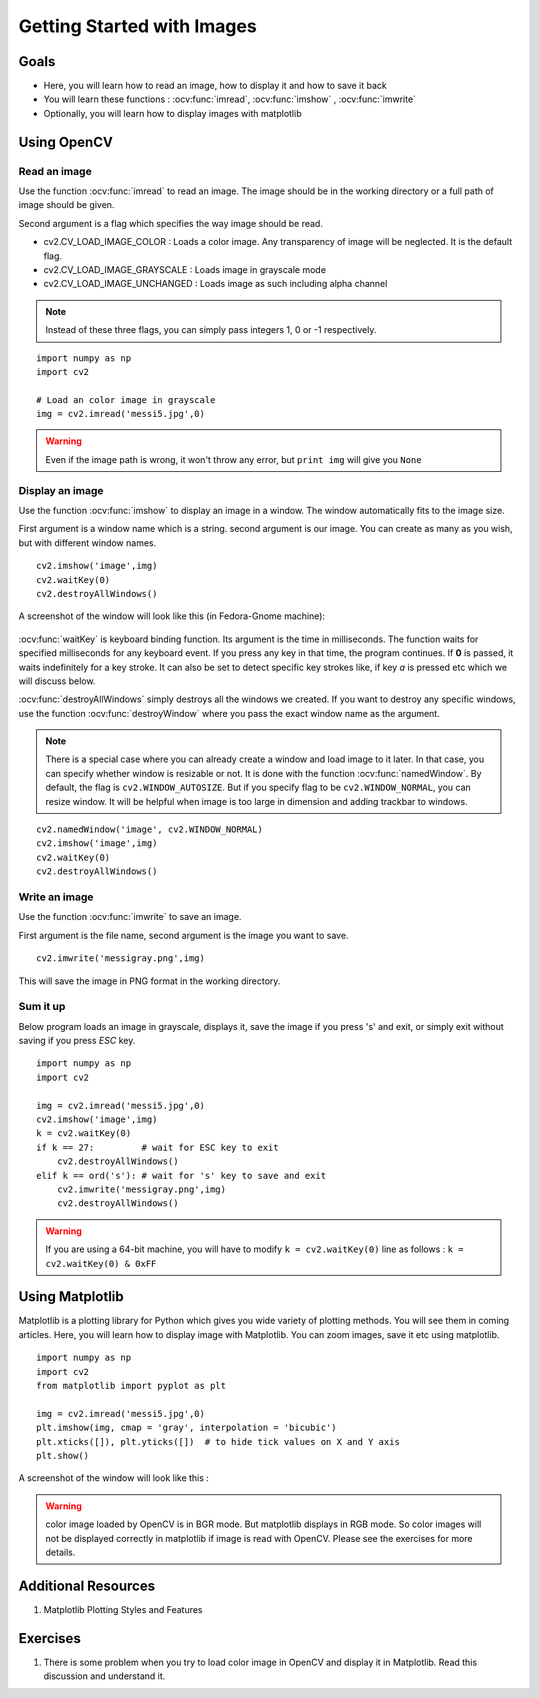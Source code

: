.. _Display_Image:

Getting Started with Images
*****************************

Goals
======

.. container:: enumeratevisibleitemswithsquare

    * Here, you will learn how to read an image, how to display it and how to save it back
    * You will learn these functions : :ocv:func:`imread`, :ocv:func:`imshow` , :ocv:func:`imwrite`
    * Optionally, you will learn how to display images with matplotlib

Using OpenCV
=============

Read an image
--------------

Use the function :ocv:func:`imread` to read an image. The image should be in the working directory or a full path of image should be given.

Second argument is a flag which specifies the way image should be read.

* cv2.CV_LOAD_IMAGE_COLOR : Loads a color image. Any transparency of image will be neglected. It is the default flag.
* cv2.CV_LOAD_IMAGE_GRAYSCALE : Loads image in grayscale mode
* cv2.CV_LOAD_IMAGE_UNCHANGED : Loads image as such including alpha channel

.. note:: Instead of these three flags, you can simply pass integers 1, 0 or -1 respectively.

.. code below
::
    
    import numpy as np
    import cv2
    
    # Load an color image in grayscale
    img = cv2.imread('messi5.jpg',0)
    
.. warning:: Even if the image path is wrong, it won't throw any error, but ``print img`` will give you ``None``

Display an image
-----------------

Use the function :ocv:func:`imshow` to display an image in a window. The window automatically fits to the image size.

First argument is a window name which is a string. second argument is our image. You can create as many as you wish, but with different window names.
::
    cv2.imshow('image',img)
    cv2.waitKey(0)
    cv2.destroyAllWindows()

A screenshot of the window will look like this (in Fedora-Gnome machine):

     .. image:: images/opencv_screenshot.jpg
              :alt: Screenshot of Image Window in OpenCV
              :align: center 
   
:ocv:func:`waitKey` is keyboard binding function. Its argument is the time in milliseconds. The function waits for specified milliseconds for any keyboard event. If you press any key in that time, the program continues. If **0** is passed, it waits indefinitely for a key stroke. It can also be set to detect specific key strokes like, if key `a` is pressed etc which we will discuss below.

:ocv:func:`destroyAllWindows` simply destroys all the windows we created. If you want to destroy any specific windows, use the function :ocv:func:`destroyWindow` where you pass the exact window name as the argument.

.. note:: There is a special case where you can already create a window and load image to it later. In that case, you can specify whether window is resizable or not. It is done with the function :ocv:func:`namedWindow`. By default, the flag is ``cv2.WINDOW_AUTOSIZE``. But if you specify flag to be ``cv2.WINDOW_NORMAL``, you can resize window. It will be helpful when image is too large in dimension and adding trackbar to windows.

.. code here
::
    
    cv2.namedWindow('image', cv2.WINDOW_NORMAL)
    cv2.imshow('image',img)
    cv2.waitKey(0)
    cv2.destroyAllWindows()    
    
Write an image
---------------

Use the function :ocv:func:`imwrite` to save an image.

First argument is the file name, second argument is the image you want to save.
::
    cv2.imwrite('messigray.png',img)

This will save the image in PNG format in the working directory. 

Sum it up
---------------

Below program loads an image in grayscale, displays it, save the image if you press 's' and exit, or simply exit without saving if you press `ESC` key.
::
    import numpy as np
    import cv2
    
    img = cv2.imread('messi5.jpg',0)
    cv2.imshow('image',img)
    k = cv2.waitKey(0)
    if k == 27:         # wait for ESC key to exit
        cv2.destroyAllWindows()
    elif k == ord('s'): # wait for 's' key to save and exit
        cv2.imwrite('messigray.png',img)
        cv2.destroyAllWindows()
    
.. warning:: If you are using a 64-bit machine, you will have to modify ``k = cv2.waitKey(0)`` line as follows : ``k = cv2.waitKey(0) & 0xFF``

Using Matplotlib
=================

Matplotlib is a plotting library for Python which gives you wide variety of plotting methods. You will see them in coming articles. Here, you will learn how to display image with Matplotlib. You can zoom images, save it etc using matplotlib.
::
    import numpy as np
    import cv2
    from matplotlib import pyplot as plt
    
    img = cv2.imread('messi5.jpg',0)
    plt.imshow(img, cmap = 'gray', interpolation = 'bicubic')
    plt.xticks([]), plt.yticks([])  # to hide tick values on X and Y axis
    plt.show()
    
A screenshot of the window will look like this :

     .. image:: images/matplotlib_screenshot.jpg
              :alt: Screenshot of Image Window in Matplotlib
              :align: center 
    
.. seealso:: Plenty of plotting options are available in matplotlib. Please refer to maplotlib docs for more details. Some, we will see on the way.

.. warning:: color image loaded by OpenCV is in BGR mode. But matplotlib displays in RGB mode. So color images will not be displayed correctly in matplotlib if image is read with OpenCV. Please see the exercises for more details.

Additional Resources
======================

#. Matplotlib Plotting Styles and Features

Exercises
==========

#. There is some problem when you try to load color image in OpenCV and display it in Matplotlib. Read this discussion and understand it.
